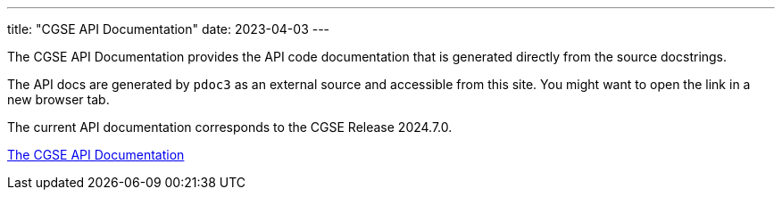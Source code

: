 ---
title: "CGSE API Documentation"
date: 2023-04-03
---

The CGSE API Documentation provides the API code documentation that is generated directly from the source docstrings.

The API docs are generated by `pdoc3` as an external source and accessible from this site. You might want to open the link in a new browser tab.

The current API documentation corresponds to the CGSE Release 2024.7.0.

link:../../api/egse/index.html[The CGSE API Documentation]
